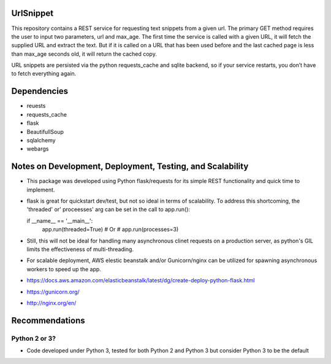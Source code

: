 
UrlSnippet
===========

This repository contains a REST service for requesting text snippets from a given url. The primary GET method requires the user to input two parameters, url and max_age. The first time the service is called with a given URL, it will fetch the supplied URL and extract the text. But if it is called on a URL that has been used before and the last cached page is less than max_age seconds old, it will return the cached copy.

URL snippets are persisted via the python requests_cache and sqlite backend, so if your service restarts, you don’t have to fetch everything again.


  
Dependencies
===============

- reuests
- requests_cache
- flask
- BeautifullSoup
- sqlalchemy
- webargs

Notes on Development, Deployment, Testing, and Scalability
===============

- This package was developed using Python flask/requests for its simple REST functionality and quick time to implement.

- flask is great for quickstart dev/test, but not so ideal in terms of scalability. To address this shortcoming, the 'threaded' or' proceesses' arg can be set in the call to app.run():

  if __name__ == '__main__':
     app.run(threaded=True)
     # Or
     # app.run(processes=3)

- Still, this will not be ideal for handling many asynchronous clinet requests on a production server, as python's GIL limits the effectiveness of multi-threading. 

- For scalable deployment, AWS elestic beanstalk and/or Gunicorn/nginx can be utilized for spawning asynchronous workers to speed up the app.

- https://docs.aws.amazon.com/elasticbeanstalk/latest/dg/create-deploy-python-flask.html
- https://gunicorn.org/
- http://nginx.org/en/
  
Recommendations
===============


Python 2 or 3?
--------------

- Code developed under Python 3, tested for both Python 2 and Python 3
  but consider Python 3 to be the default




